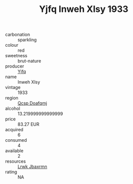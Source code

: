 :PROPERTIES:
:ID:                     b11be538-ad82-4989-84cf-2d8c49353ddc
:END:
#+TITLE: Yjfq Inweh Xlsy 1933

- carbonation :: sparkling
- colour :: red
- sweetness :: brut-nature
- producer :: [[id:35992ec3-be8f-45d4-87e9-fe8216552764][Yjfq]]
- name :: Inweh Xlsy
- vintage :: 1933
- region :: [[id:69c25976-6635-461f-ab43-dc0380682937][Qcsp Doafqmj]]
- alcohol :: 13.219999999999999
- price :: 83.27 EUR
- acquired :: 6
- consumed :: 4
- available :: 2
- resources :: [[id:a9621b95-966c-4319-8256-6168df5411b3][Lrwk Jbaxrmn]]
- rating :: NA


